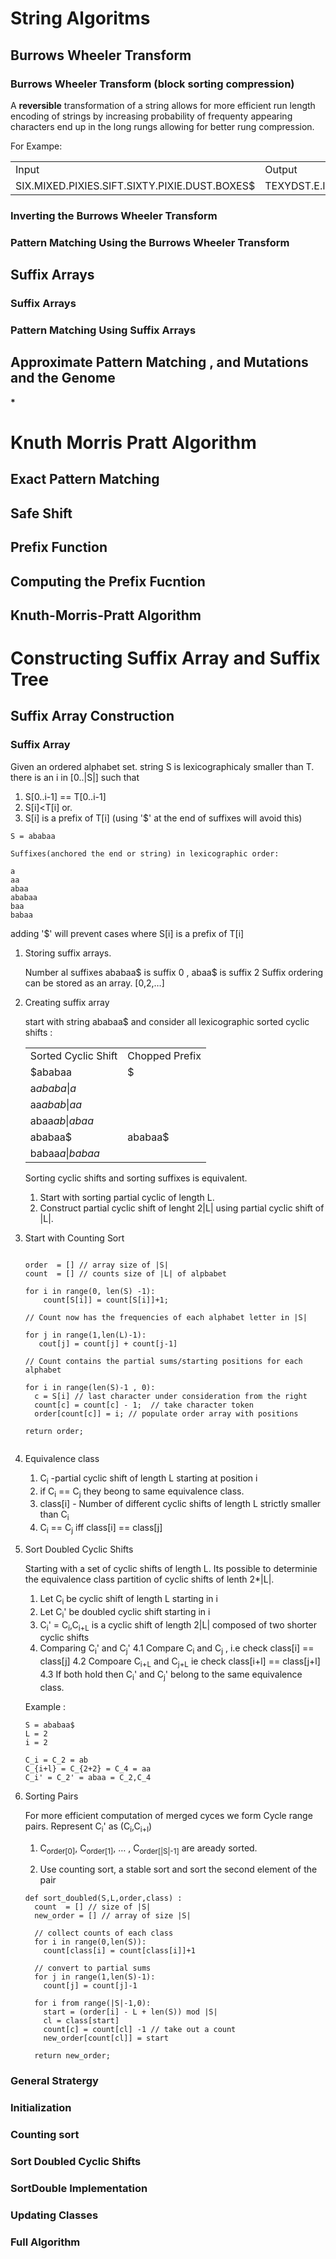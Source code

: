 * String Algoritms

** Burrows Wheeler Transform
*** Burrows Wheeler Transform (block sorting compression)

A *reversible* transformation of a string allows for more efficient
run length encoding of strings by increasing probability of frequenty
appearing characters end up in the long rungs allowing for better rung
compression.

For Exampe:
+-----------------------------------------------+----------------------------------------------+
| Input                                         | Output                                       |
+-----------------------------------------------+----------------------------------------------+
| SIX.MIXED.PIXIES.SIFT.SIXTY.PIXIE.DUST.BOXES$ | TEXYDST.E.IXIXIXXSSMPPS.B..E.S.EUSFXDIIOIIIT |
+-----------------------------------------------+----------------------------------------------+




*** Inverting the Burrows Wheeler Transform
*** Pattern Matching Using the Burrows Wheeler Transform

** Suffix Arrays
*** Suffix Arrays
*** Pattern Matching Using Suffix Arrays

** Approximate Pattern Matching , and Mutations and the Genome
***


* Knuth Morris Pratt Algorithm
** Exact Pattern Matching
** Safe Shift
** Prefix Function
** Computing the Prefix Fucntion
** Knuth-Morris-Pratt Algorithm

* Constructing Suffix Array and Suffix Tree
** Suffix Array Construction

*** Suffix Array
    Given an ordered alphabet set. string S is lexicographicaly
    smaller than T. there is an i in [0..|S|] such that
    1. S[0..i-1] == T[0..i-1]
    2. S[i]<T[i]
       or.
    3. S[i] is a prefix of T[i] (using '$' at the end of suffixes will avoid this)

    #+BEGIN_SRC Exampe
    S = ababaa

    Suffixes(anchored the end or string) in lexicographic order:

    a
    aa
    abaa
    ababaa
    baa
    babaa
    #+END_SRC
    
    adding '$' will prevent cases where S[i] is a prefix of T[i]

**** Storing suffix arrays.

     Number al suffixes ababaa$ is suffix 0 , abaa$ is suffix 2
     Suffix ordering can be stored as an array.
     [0,2,...]

**** Creating suffix array
     start with string ababaa$ and consider all lexicographic sorted
     cyclic shifts :

     | Sorted Cyclic Shift | Chopped Prefix |
     | $ababaa             | $              |
     | a$ababa             | a$             |
     | aa$abab             | aa$            |
     | abaa$ab             | abaa$          |
     | ababaa$             | ababaa$        |
     | babaa$a             | babaa$         |

     Sorting cyclic shifts and sorting suffixes is equivalent.

     1. Start with sorting partial cyclic of length L.
     2. Construct partial cyclic shift of lenght 2|L| using
        partial cyclic shift of |L|.

**** Start with Counting Sort

     #+BEGIN_SRC Example

     order  = [] // array size of |S|
     count  = [] // counts size of |L| of alpbabet

     for i in range(0, len(S) -1):
         count[S[i]] = count[S[i]]+1;

     // Count now has the frequencies of each alphabet letter in |S|

     for j in range(1,len(L)-1):
        cout[j] = count[j] + count[j-1]

     // Count contains the partial sums/starting positions for each alphabet

     for i in range(len(S)-1 , 0):
       c = S[i] // last character under consideration from the right
       count[c] = count[c] - 1;  // take character token
       order[count[c]] = i; // populate order array with positions

     return order;

     #+END_SRC 



**** Equivalence class

     1. C_i -partial cyclic shift of length L starting at position i
     2. if C_i ==  C_j they beong to same equivalence class.
     3. class[i] - Number of different cyclic shifts of length L strictly smaller than C_i
     4. C_i == C_j  iff class[i] == class[j]
        

**** Sort Doubled Cyclic Shifts

     Starting with a set of cyclic shifts of length L. Its possible to
     determinie the equivalence class partition of cyclic shifts of
     lenth 2*|L|.

     1. Let C_i be cyclic shift of length L starting in i
     2. Let C_i' be doubled cyclic shift starting in i
     3. C_i' = C_i,C_{i+L} is a cyclic shift of length 2|L| composed
        of two shorter cyclic shifts
     4. Comparing C_i' and C_j' 
        4.1 Compare C_i and C_j , i.e check class[i] == class[j]
        4.2 Compoare C_{i+L} and C_{j+L} ie check class[i+l] == class[j+l]
        4.3 If both hold then C_i' and C_j' belong to the same equivalence class.


     Example :
     #+BEGIN_SRC Example
     S = ababaa$
     L = 2
     i = 2
     
     C_i = C_2 = ab
     C_{i+l} = C_{2+2} = C_4 = aa
     C_i' = C_2' = abaa = C_2,C_4
     #+END_SRC      
     
**** Sorting Pairs
     
     For more efficient computation of merged cyces we form Cycle
     range pairs.
     Represent C_i' as (C_i,C_{i+l})
     
     1. C_{order[0]}, C_{order[1]}, ... , C_{order[|S|-1]} are aready sorted.

     2. Use counting sort, a stable sort and sort the second  element of the pair


     #+BEGIN_SRC Example
     def sort_doubled(S,L,order,class) :
       count  = [] // size of |S|
       new_order = [] // array of size |S|

       // collect counts of each class
       for i in range(0,len(S)):
         count[class[i] = count[class[i]]+1

       // convert to partial sums
       for j in range(1,len(S)-1):
         count[j] = count[j]-1

       for i from range(|S|-1,0):
         start = (order[i] - L + len(S)) mod |S|
         cl = class[start]
         count[c] = count[cl] -1 // take out a count
         new_order[count[cl]] = start

       return new_order;
     #+END_SRC 


*** General Stratergy
*** Initialization
*** Counting sort
*** Sort Doubled Cyclic Shifts
*** SortDouble Implementation
*** Updating Classes
*** Full Algorithm
